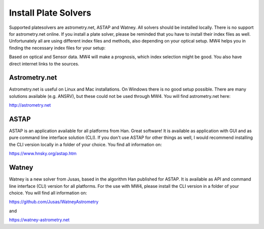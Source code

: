 Install Plate Solvers
=====================
Supported platesolvers are astrometry.net, ASTAP and Watney. All solvers should be
installed locally. There is no support for astrometry.net online. If you install a
plate solver, please be reminded that you have to install their index files as
well. Unfortunately all are using different index files and methods, also
depending on your optical setup. MW4 helps you in finding the necessary index
files for your setup:

.. image:: image/information.png
    :align: center
    :scale: 71%

Based on optical and Sensor data. MW4 will make a prognosis, which index selection
might be good. You also have direct internet links to the sources.

Astrometry.net
--------------
Astrometry.net is useful on Linux and Mac installations. On Windows there is no
good setup possible. There are many solutions available (e.g. ANSRV), but these
could not be used through MW4. You will find astrometry.net here:

http://astrometry.net

ASTAP
-----
ASTAP is an application available for all platforms from Han. Great software! It
is available as application with GUI and as pure command line interface solution
(CLI). If you don't use ASTAP for other things as well, I would recommend
installing the CLI version locally in a folder of your choice. You find all
information on:

https://www.hnsky.org/astap.htm

Watney
------
Watney is a new solver from Jusas, based in the algorithm Han published for ASTAP.
It is available as API and command line interface (CLI) version for all platforms.
For the use with MW4, please install the CLI version in a folder of your choice.
You will find all information on:

https://github.com/Jusas/WatneyAstrometry

and

https://watney-astrometry.net
